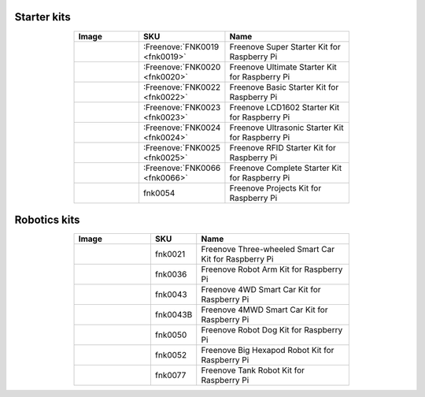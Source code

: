 


Starter kits
----------------------------------------------------------------

.. list-table:: 
   :header-rows: 1 
   :width: 70%
   :align: center
   :widths: 6 3 12
   
   * -  Image
     -  SKU
     -  Name

   * -  |FNK0019.MAIN|
     -  :Freenove:`FNK0019 <fnk0019>`
     -  Freenove Super Starter Kit for Raspberry Pi

   * -  |FNK0020.MAIN|
     -  :Freenove:`FNK0020 <fnk0020>`
     -  Freenove Ultimate Starter Kit for Raspberry Pi

   * -  |FNK0022.MAIN|
     -  :Freenove:`FNK0022 <fnk0022>`
     -  Freenove Basic Starter Kit for Raspberry Pi

   * -  |FNK0023.MAIN|
     -  :Freenove:`FNK0023 <fnk0023>`
     -  Freenove LCD1602 Starter Kit for Raspberry Pi

   * -  |FNK0024.MAIN|
     -  :Freenove:`FNK0024 <fnk0024>`  
     -  Freenove Ultrasonic Starter Kit for Raspberry Pi

   * -  |FNK0025.MAIN|
     -  :Freenove:`FNK0025 <fnk0025>` 
     -  Freenove RFID Starter Kit for Raspberry Pi

   * -  |FNK0066.MAIN|
     -  :Freenove:`FNK0066 <fnk0066>`
     -  Freenove Complete Starter Kit for Raspberry Pi
  
   * -  |FNK0054.MAIN|
     -  fnk0054
     -  Freenove Projects Kit for Raspberry Pi

.. |FNK0019.MAIN| image:: ../_static/products/RaspberryPi/FNK0019.MAIN.jpg    
.. |FNK0020.MAIN| image:: ../_static/products/RaspberryPi/FNK0020.MAIN.jpg   
.. |FNK0022.MAIN| image:: ../_static/products/RaspberryPi/FNK0022.MAIN.jpg   
.. |FNK0023.MAIN| image:: ../_static/products/RaspberryPi/FNK0023.MAIN.jpg    
.. |FNK0024.MAIN| image:: ../_static/products/RaspberryPi/FNK0024.MAIN.jpg    
.. |FNK0025.MAIN| image:: ../_static/products/RaspberryPi/FNK0025.MAIN.jpg    
.. |FNK0066.MAIN| image:: ../_static/products/RaspberryPi/FNK0066.MAIN.jpg    
.. |FNK0054.MAIN| image:: ../_static/products/RaspberryPi/FNK0054.MAIN.jpg    

Robotics kits
----------------------------------------------------------------

.. list-table:: 
   :header-rows: 1 
   :width: 70%
   :align: center
   :widths: 6 3 12
   
   * -  Image
     -  SKU
     -  Name

   * -  |FNK0021.MAIN|
     -  fnk0021
     -  Freenove Three-wheeled Smart Car Kit for Raspberry Pi

   * -  |FNK0036.MAIN|
     -  fnk0036
     -  Freenove Robot Arm Kit for Raspberry Pi

   * -  |FNK0043.MAIN|
     -  fnk0043
     -  Freenove 4WD Smart Car Kit for Raspberry Pi

   * -  |FNK0043B.MAIN| 
     -  fnk0043B
     -  Freenove 4MWD Smart Car Kit for Raspberry Pi

   * -  |FNK0050.MAIN|
     -  fnk0050  
     -  Freenove Robot Dog Kit for Raspberry Pi

   * -  |FNK0052.MAIN|
     -  fnk0052  
     -  Freenove Big Hexapod Robot Kit for Raspberry Pi

   * -  |FNK0077.MAIN|
     -  fnk0077
     -  Freenove Tank Robot Kit for Raspberry Pi

.. |FNK0021.MAIN| image:: ../_static/products/RaspberryPi/FNK0021.MAIN.jpg
.. |FNK0036.MAIN| image:: ../_static/products/RaspberryPi/FNK0036.MAIN.jpg
.. |FNK0043.MAIN| image:: ../_static/products/RaspberryPi/FNK0043.MAIN.jpg    
.. |FNK0043B.MAIN| image:: ../_static/products/RaspberryPi/FNK0043B.MAIN.jpg    
.. |FNK0050.MAIN| image:: ../_static/products/RaspberryPi/FNK0050.MAIN.jpg    
.. |FNK0052.MAIN| image:: ../_static/products/RaspberryPi/FNK0052.MAIN.jpg    
.. |FNK0077.MAIN| image:: ../_static/products/RaspberryPi/FNK0077.MAIN.jpg    